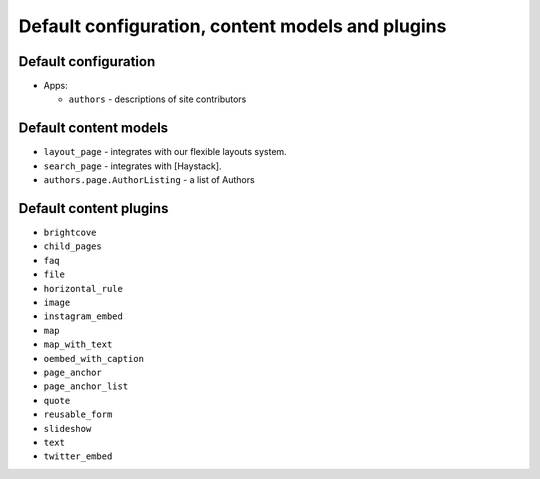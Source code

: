 Default configuration, content models and plugins
=================================================

Default configuration
---------------------

-  Apps:

   -  ``authors`` - descriptions of site contributors

Default content models
----------------------

.. TODO: generate these?

-  ``layout_page`` - integrates with our flexible layouts system.
-  ``search_page`` - integrates with [Haystack].
-  ``authors.page.AuthorListing`` - a list of Authors

Default content plugins
-----------------------

.. TODO: generate these?

-  ``brightcove``
-  ``child_pages``
-  ``faq``
-  ``file``
-  ``horizontal_rule``
-  ``image``
-  ``instagram_embed``
-  ``map``
-  ``map_with_text``
-  ``oembed_with_caption``
-  ``page_anchor``
-  ``page_anchor_list``
-  ``quote``
-  ``reusable_form``
-  ``slideshow``
-  ``text``
-  ``twitter_embed``
